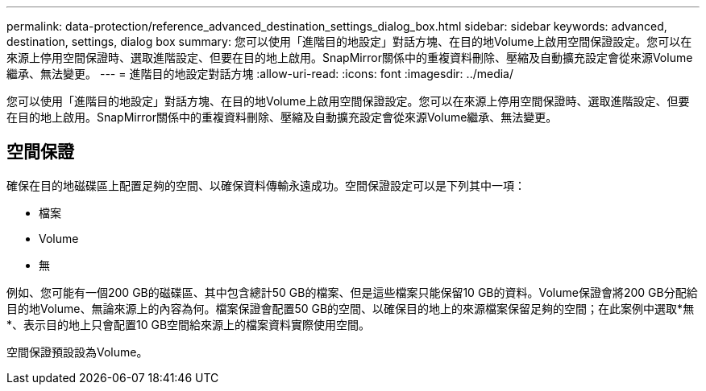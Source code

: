 ---
permalink: data-protection/reference_advanced_destination_settings_dialog_box.html 
sidebar: sidebar 
keywords: advanced, destination, settings, dialog box 
summary: 您可以使用「進階目的地設定」對話方塊、在目的地Volume上啟用空間保證設定。您可以在來源上停用空間保證時、選取進階設定、但要在目的地上啟用。SnapMirror關係中的重複資料刪除、壓縮及自動擴充設定會從來源Volume繼承、無法變更。 
---
= 進階目的地設定對話方塊
:allow-uri-read: 
:icons: font
:imagesdir: ../media/


[role="lead"]
您可以使用「進階目的地設定」對話方塊、在目的地Volume上啟用空間保證設定。您可以在來源上停用空間保證時、選取進階設定、但要在目的地上啟用。SnapMirror關係中的重複資料刪除、壓縮及自動擴充設定會從來源Volume繼承、無法變更。



== 空間保證

確保在目的地磁碟區上配置足夠的空間、以確保資料傳輸永遠成功。空間保證設定可以是下列其中一項：

* 檔案
* Volume
* 無


例如、您可能有一個200 GB的磁碟區、其中包含總計50 GB的檔案、但是這些檔案只能保留10 GB的資料。Volume保證會將200 GB分配給目的地Volume、無論來源上的內容為何。檔案保證會配置50 GB的空間、以確保目的地上的來源檔案保留足夠的空間；在此案例中選取*無*、表示目的地上只會配置10 GB空間給來源上的檔案資料實際使用空間。

空間保證預設設為Volume。
